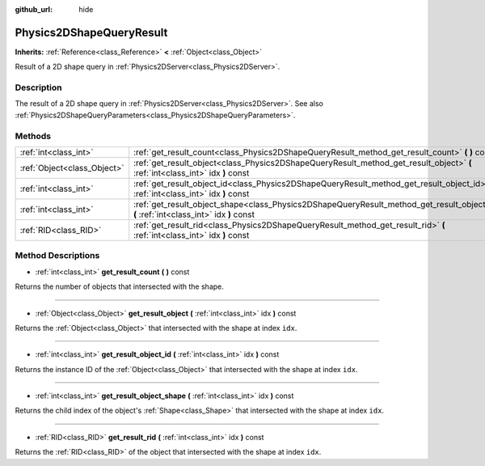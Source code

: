 :github_url: hide

.. Generated automatically by doc/tools/makerst.py in Godot's source tree.
.. DO NOT EDIT THIS FILE, but the Physics2DShapeQueryResult.xml source instead.
.. The source is found in doc/classes or modules/<name>/doc_classes.

.. _class_Physics2DShapeQueryResult:

Physics2DShapeQueryResult
=========================

**Inherits:** :ref:`Reference<class_Reference>` **<** :ref:`Object<class_Object>`

Result of a 2D shape query in :ref:`Physics2DServer<class_Physics2DServer>`.

Description
-----------

The result of a 2D shape query in :ref:`Physics2DServer<class_Physics2DServer>`. See also :ref:`Physics2DShapeQueryParameters<class_Physics2DShapeQueryParameters>`.

Methods
-------

+-----------------------------+--------------------------------------------------------------------------------------------------------------------------------------------+
| :ref:`int<class_int>`       | :ref:`get_result_count<class_Physics2DShapeQueryResult_method_get_result_count>` **(** **)** const                                         |
+-----------------------------+--------------------------------------------------------------------------------------------------------------------------------------------+
| :ref:`Object<class_Object>` | :ref:`get_result_object<class_Physics2DShapeQueryResult_method_get_result_object>` **(** :ref:`int<class_int>` idx **)** const             |
+-----------------------------+--------------------------------------------------------------------------------------------------------------------------------------------+
| :ref:`int<class_int>`       | :ref:`get_result_object_id<class_Physics2DShapeQueryResult_method_get_result_object_id>` **(** :ref:`int<class_int>` idx **)** const       |
+-----------------------------+--------------------------------------------------------------------------------------------------------------------------------------------+
| :ref:`int<class_int>`       | :ref:`get_result_object_shape<class_Physics2DShapeQueryResult_method_get_result_object_shape>` **(** :ref:`int<class_int>` idx **)** const |
+-----------------------------+--------------------------------------------------------------------------------------------------------------------------------------------+
| :ref:`RID<class_RID>`       | :ref:`get_result_rid<class_Physics2DShapeQueryResult_method_get_result_rid>` **(** :ref:`int<class_int>` idx **)** const                   |
+-----------------------------+--------------------------------------------------------------------------------------------------------------------------------------------+

Method Descriptions
-------------------

.. _class_Physics2DShapeQueryResult_method_get_result_count:

- :ref:`int<class_int>` **get_result_count** **(** **)** const

Returns the number of objects that intersected with the shape.

----

.. _class_Physics2DShapeQueryResult_method_get_result_object:

- :ref:`Object<class_Object>` **get_result_object** **(** :ref:`int<class_int>` idx **)** const

Returns the :ref:`Object<class_Object>` that intersected with the shape at index ``idx``.

----

.. _class_Physics2DShapeQueryResult_method_get_result_object_id:

- :ref:`int<class_int>` **get_result_object_id** **(** :ref:`int<class_int>` idx **)** const

Returns the instance ID of the :ref:`Object<class_Object>` that intersected with the shape at index ``idx``.

----

.. _class_Physics2DShapeQueryResult_method_get_result_object_shape:

- :ref:`int<class_int>` **get_result_object_shape** **(** :ref:`int<class_int>` idx **)** const

Returns the child index of the object's :ref:`Shape<class_Shape>` that intersected with the shape at index ``idx``.

----

.. _class_Physics2DShapeQueryResult_method_get_result_rid:

- :ref:`RID<class_RID>` **get_result_rid** **(** :ref:`int<class_int>` idx **)** const

Returns the :ref:`RID<class_RID>` of the object that intersected with the shape at index ``idx``.

